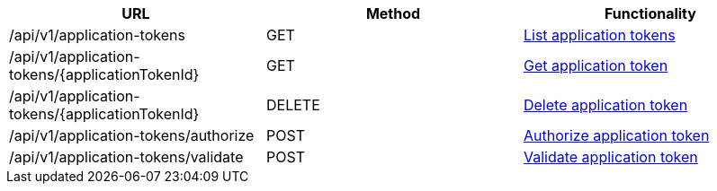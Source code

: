 [cols="3*", options="header"]
|===
| URL
| Method
| Functionality

| /api/v1/application-tokens
| GET
| link:#application-tokens-list[List application tokens]

| /api/v1/application-tokens/\{applicationTokenId}
| GET
| link:#application-tokens-get[Get application token]

| /api/v1/application-tokens/\{applicationTokenId}
| DELETE
| link:#application-tokens-delete[Delete application token]

| /api/v1/application-tokens/authorize
| POST
| link:#application-tokens-authorize[Authorize application token]

| /api/v1/application-tokens/validate
| POST
| link:#application-tokens-validate[Validate application token]
|===
